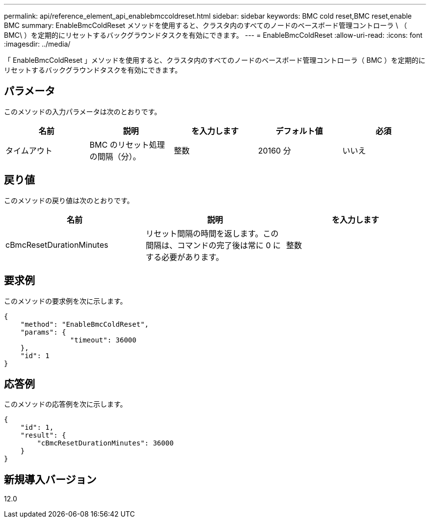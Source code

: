 ---
permalink: api/reference_element_api_enablebmccoldreset.html 
sidebar: sidebar 
keywords: BMC cold reset,BMC reset,enable BMC 
summary: EnableBmcColdReset メソッドを使用すると、クラスタ内のすべてのノードのベースボード管理コントローラ \ （ BMC\ ）を定期的にリセットするバックグラウンドタスクを有効にできます。 
---
= EnableBmcColdReset
:allow-uri-read: 
:icons: font
:imagesdir: ../media/


[role="lead"]
「 EnableBmcColdReset 」メソッドを使用すると、クラスタ内のすべてのノードのベースボード管理コントローラ（ BMC ）を定期的にリセットするバックグラウンドタスクを有効にできます。



== パラメータ

このメソッドの入力パラメータは次のとおりです。

|===
| 名前 | 説明 | を入力します | デフォルト値 | 必須 


 a| 
タイムアウト
 a| 
BMC のリセット処理の間隔（分）。
 a| 
整数
 a| 
20160 分
 a| 
いいえ

|===


== 戻り値

このメソッドの戻り値は次のとおりです。

|===
| 名前 | 説明 | を入力します 


 a| 
cBmcResetDurationMinutes
 a| 
リセット間隔の時間を返します。この間隔は、コマンドの完了後は常に 0 にする必要があります。
 a| 
整数

|===


== 要求例

このメソッドの要求例を次に示します。

[listing]
----
{
    "method": "EnableBmcColdReset",
    "params": {
                "timeout": 36000
    },
    "id": 1
}
----


== 応答例

このメソッドの応答例を次に示します。

[listing]
----
{
    "id": 1,
    "result": {
        "cBmcResetDurationMinutes": 36000
    }
}
----


== 新規導入バージョン

12.0
